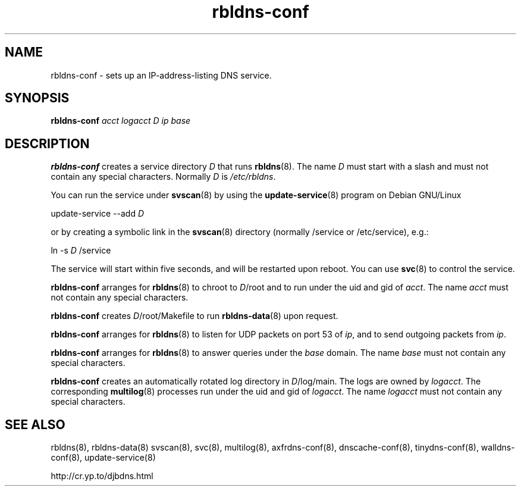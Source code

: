 .TH rbldns-conf 8

.SH NAME
rbldns-conf \- sets up an IP-address-listing DNS service.

.SH SYNOPSIS
.B rbldns-conf 
.I acct
.I logacct
.I D
.I ip
.I base

.SH DESCRIPTION
.B rbldns-conf
creates a service directory 
.I D
that runs
.BR rbldns (8).
The name
.I D
must start with a slash
and must not contain any special characters.
Normally 
.I D
is 
.IR /etc/rbldns .

You can run the service under
.BR svscan (8)
by using the
.BR update-service (8)
program on Debian GNU/Linux

update-service --add
.I D

or by creating a symbolic link in the
.BR svscan (8)
directory (normally /service or /etc/service), e.g.:

ln -s 
.I D
/service

The service will start within five seconds,
and will be restarted upon reboot.
You can use
.BR svc (8)
to control the service.

.B rbldns-conf
arranges for 
.BR rbldns (8)
to chroot to 
.IR D /root
and to run under the uid and gid of
.IR acct .
The name 
.I acct
must not contain any special characters.

.B rbldns-conf
creates 
.IR D /root/Makefile
to run 
.BR rbldns-data (8)
upon request.

.B rbldns-conf
arranges for 
.BR rbldns (8)
to listen for UDP packets on port 53 of 
.IR ip ,
and to send outgoing packets from 
.IR ip .

.B rbldns-conf
arranges for 
.BR rbldns (8)
to answer queries under the 
.I base
domain.
The name
.I base
must not contain any special characters.

.B rbldns-conf
creates an automatically rotated log directory in
.IR D /log/main.
The logs are owned by 
.IR logacct .
The corresponding 
.BR multilog (8)
processes run under the uid and gid of 
.IR logacct .
The name
.I logacct
must not contain any special characters.

.SH SEE ALSO
rbldns(8),
rbldns-data(8)
svscan(8),
svc(8),
multilog(8),
axfrdns-conf(8),
dnscache-conf(8),
tinydns-conf(8),
walldns-conf(8),
update-service(8)

http://cr.yp.to/djbdns.html
